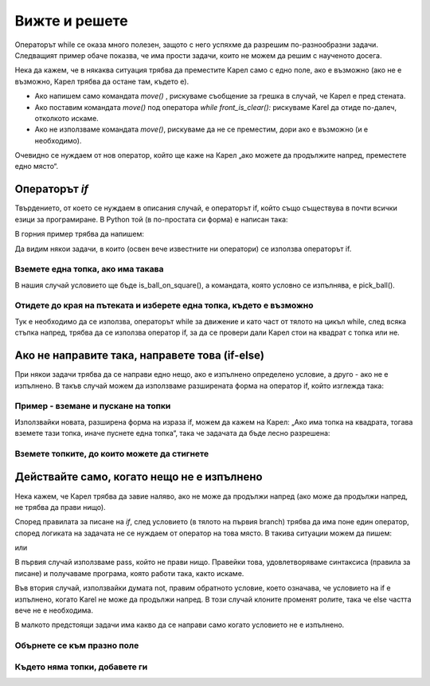 Вижте и решете
==============

Операторът while се оказа много полезeн, защото с него успяхме да разрешим по-разнообразни задачи. Следващият пример обаче показва, че има прости задачи, които не можем да решим с наученото досега.

Нека да кажем, че в някаква ситуация трябва да преместите Карел само с едно поле, ако е възможно (ако не е възможно, Карел трябва да остане там, където е).

- Ако напишем само командата *move()* , рискуваме съобщение за грешка в случай, че Карел е пред стената.
- Ако поставим командата *move()* под оператора *while front_is_clear():* рискуваме Karel да отиде по-далеч, отколкото искаме.
- Ако не използваме командата *move()*, рискуваме да не се преместим, дори ако е възможно (и е необходимо).

Очевидно се нуждаем от нов оператор, който ще каже на Карел „ако можете да продължите напред, преместете едно място“.

Операторът *if* 
---------------

Твърдението, от което се нуждаем в описания случай, е операторът if, който също съществува в почти всички езици за програмиране. В Python той (в по-простата си форма) е написан така:

.. activecode:: Karel_if__syntax
   :passivecode: true

   if condition:
       statement_1
       ...
       statement_k


.. infonote::

   Виждаме, че писането на оператора if е много подобно на писането на oператора while. Под if можем да поставим и един или повече оператора, които съставляват тялото на оператора if. Същите правила се прилагат за писане на двоеточие: след условието и за изречения отстъпи, които се изпълняват, ако условието е изпълнено. Разликата е, че операторите, които съставят  if няма да се повторят - ако условието е изпълнено, те ще бъдат направени само веднъж.

   if понякога се нарича операция за разклоняване, защото изпълнението на програмата се разклонява при този елемент: следващият оператор, който трябва да бъде изпълнен, зависи от отговора на въпроса от условието.

В горния пример трябва да напишем:

.. activecode:: Karel_if__example
   :passivecode: true

   if front_is_clear():
       move()


Да видим някои задачи, в които (освен вече известните ни оператори) се използва операторът if.

Вземете една топка, ако има такава
''''''''''''''''''''''''''''''''''

.. questionnote::

   Има едно поле пред Карел, с нула или повече топки. Напишете програма, която казва на Карел да се придвижи на това поле и след това вземете точно една топка, ако има поне една топка в полето.
   
   Стартирайте програмата няколко пъти, за да я тествате на различни примери.

В нашия случай условието ще бъде is_ball_on_square(), а командата, която условно се изпълнява, е pick_ball().

.. karel:: Karel_if__take_one_if_any
   :blockly:

   {
      setup:function() {
          var world = new World(2, 1);
          world.setRobotStartAvenue(1);
          world.setRobotStartStreet(1);
          world.setRobotStartDirection("E");
          if (Math.random() > 0.5)
             world.putBalls(2, 1, 1 + Math.floor(7 *  Math.random()));
      
      var robot = new Robot();
      
      var code = ["from karel import *",
                  "move()",
                  "if ...         # complete the statement",
                  "    pick_ball()",
                  ""];
          return {robot:robot, world:world, code:code};
      },
      
      isSuccess: function(robot, world) {
         return world.getBalls(1, 1) === 0 &&
            (robot.getBalls() === 1 ||
            (robot.getBalls() === 0 && world.getBalls(2, 1) === 0));
      }
   }

.. commented out
   .. reveal:: Karel_if__take_one_if_any_reveal
       :showtitle: Solution
       :hidetitle: Hide solution
       
       Solution:
   
       .. activecode:: Karel_if__take_one_if_any_solution
           :passivecode: true
         
           from karel import *
           move()
           if is_ball_on_square():
               pick_ball()


Отидете до края на пътеката и изберете една топка, където е възможно
'''''''''''''''''''''''''''''''''''''''''''''''''''''''''''''''''''''

.. questionnote::

  Има поне един квадрат пред Карел и може да има произволен брой от тях. Всеки квадрат има нула или повече топки. Карел трябва да вземе точно една топка от всеки квадрат, на който има топка.
  
  Стартирайте програмата няколко пъти, за да я тествате на различни примери.

Тук е необходимо да се използва, операторът while за движение и като част от тялото на цикъл while, след всяка стъпка напред, трябва да се използва оператор if, за да се провери дали Карел стои на квадрат с топка или не.

.. karel:: Karel_if__many_squares_take_one_if_any
   :blockly:

   {
      setup:function() {
         function random(n) {
            return Math.floor(n * Math.random());
         }

         var N = 2 + random(8);
         var world = new World(N, 1);
         world.setRobotStartAvenue(1);
         world.setRobotStartStreet(1);
         world.setRobotStartDirection("E");
          for (var k = 2; k <= N; k++)
             if (Math.random() > 0.5)
                world.putBalls(k, 1, 2 + random(3)); // need initial world to replace '2'->'1'
      
         var robot = new Robot();
      
         var code = ["from karel import *",
                     "while front_is_clear():",
                     "    move()",
                     "    if ... # add the condition",
                     "       ... # add the conditional statement",
                     ""];
                     
         return {robot:robot, world:world, code:code};
      },
      
      isSuccess: function(robot, world) {
         var N = world.getAvenues();
         var nonEmpty = 0;
         for (var k = 1; k <= N; k++)
            if (world.getBalls(k, 1) > 0)
               nonEmpty++;
               
         return robot.getBalls() === nonEmpty;
      }
   }

.. commented out
   .. reveal:: Karel_if__many_squares_take_one_if_any_reveal
       :showtitle: Solution
       :hidetitle: Hide solution
       
       Solution:
   
       .. activecode:: Karel_if__many_squares_take_one_if_any_solution
           :passivecode: true
         
           from karel import *
           while front_is_clear():
               move()
               if is_ball_on_square():
                   pick_ball()


Ако не направите така, направете това (if-else)
-----------------------------------------------

При някои задачи трябва да се направи едно нещо, ако е изпълнено определено условие, а друго - ако не е изпълнено. В такъв случай можем да използваме разширената форма на оператор if, който изглежда така:

.. activecode:: Karel_if__else_syntax
    :passivecode: true

    if condition:
        statement_a1
        ...
        statement_ak
    else:
        statement_b1
        ...
        statement_bm


.. infonote::

   В разширената форма на if, първата част (преди else) има същия вид и значение като преди. Под тази част се изписва  else, насъщото място в реда, където бихме изписали if`, последвана от двоеточие:. В следващите редове пишем един или повече други оператори, които съставляват тялото на else. Тази втора група отоператори се изписва едно поле по-навътре от else и се изпълнява, ако условието, посочено в оператора if, не е изпълнено.

Пример - вземане и пускане на топки
'''''''''''''''''''''''''''''''''''

.. questionnote::

   Пред Карел има 3 квадрата и на всеки от тях може да има или една топка, или николко. Карел трябва да вземе топки от квадратите, на които има топки и да постави по една топка на всеки квадрат, който първоначално е бил празен. Карел има достатъчно топки с него в началото.

Използвайки новата, разширена форма на израза if, можем да кажем на Карел: „Ако има топка на квадрата, тогава вземете тази топка, иначе пуснете една топка“, така че задачата да бъде лесно разрешена:

.. karel:: Karel_if__take_else_put
    :blockly:
   
    {
      setup: function() {
       var world = new World(4, 1);
           world.setRobotStartAvenue(1);
           world.setRobotStartStreet(1);
           world.setRobotStartDirection("E");
       world.balls = [];
       for (var k = 2; k <= world.getAvenues(); k++) {
          var ball = Math.random() > 0.5;
          world.balls.push(ball);
          if (ball)
                  world.putBall(k, 1);
           }
           var robot = new Robot();
       robot.setInfiniteBalls(true);
       var code = ["from karel import *",
        "for i in range(3):",
        "    move()",
        "    if is_ball_on_square():",
        "        pick_ball()",
        "    else:",
        "        drop_ball()"
       ]
       return {world: world, robot: robot, code: code};
      },

      isSuccess: function(robot, world) {
       for (var k = 2; k <= world.getAvenues(); k++)
              if (world.getBalls(k, 1) == world.balls[k-2])
             return false;
       return true;
      }
    }


Вземете топките, до които можете да стигнете
''''''''''''''''''''''''''''''''''''''''''''


.. questionnote::

   Лабиринтът се състои от два реда. Карел е в горния ред, който е напълно празен и проходим. В долния ред може да има препятствия или квадратчета с една топка. Задачата на Карел е да вземе всички топки.

.. karel:: Karel_if__take_all_from_lower_row
    :blockly:
   
    {
      setup: function() {

         function random(n) {
             return Math.floor(n * Math.random());
         }

         var world = new World(4 + random(4), 2);
         world.setRobotStartAvenue(1);
         world.setRobotStartStreet(2);
         world.setRobotStartDirection("E");

         world.addEWWall(1, 1, 1);
         var balls = 0;
         var prevBall = false;
         for (var i = 2; i <= world.getAvenues(); i++) {
             if (random(2) == 0 || (balls == 0 && i == world.getAvenues() - 1)) {
                 balls++;
                 if (!prevBall)
                    world.addNSWall(i-1, 1, 1);
                 world.putBall(i, 1);
                 prevBall = true;
             } else {
                 if (prevBall)
                    world.addNSWall(i-1, 1, 1);
                 world.addEWWall(i, 1, 1);
                 prevBall = false;
             }
         }

         var robot = new Robot();
         var code = ["from karel import *",
            "while front_is_clear():",
            "    move() # next square in upper row",
            "",
            "    # check the lower row",
            "    turn_right()           # southwards",
            "    if front_is_clear():   # if there is a square in the lower row",
            "        # tell Karel to go get the ball, ",
            "        # to come back to the upper row and turn east",
            "    # tell Karel, if he could not go to the lower row,",
            "    # to turn back to east, to be able to continue properly",
         ]
         return {world: world, robot: robot, code: code};
      },

      isSuccess: function(robot, world) {
           for (var i = 1; i <= world.getAvenues(); i++)
              for (var j = 1; j <= world.getStreets(); j++)
                 if (world.getBalls(i, j) != 0)
                    return false;
          return true;
      }
    }
   
.. commented out
   .. reveal:: Karel_if__take_all_from_lower_row_reveal
       :showtitle: Show solution
       :hidetitle: Hide solution
   
       One possible solution (not the only one) is the following:
   
       .. activecode:: Karel_if__take_all_from_lower_row_solution
           :passivecode: true
                       
           from karel import *
           while front_is_clear():
               move() # next square
               
               # check the lower row
               turn_right()  # southwards
               if front_is_clear(): # if there is a square in the lower row
                   move(); pick_ball() # go get the ball
                   
                   # go back to the upper row, and turn east
                   turn_left(); turn_left()
                   move(); turn_right() 
               else:
                   turn_left() # just turn back east


Действайте само, когато нещо не е изпълнено
-------------------------------------------

Нека кажем, че Карел трябва да завие наляво, ако не може да продължи напред (ако може да продължи напред, не трябва да прави нищо).

Според правилата за писане на *if*, след условието (в тялото на първия branch) трябва да има поне един оператор, според логиката на задачата не се нуждаем от оператор на това място. В такива ситуации можем да пишем:

.. activecode:: Karel_if__else_only
    :passivecode: true

    if front_is_clear():
        pass
    else:
        turn_left()

или

.. activecode:: Karel_if__not
    :passivecode: true

    if not front_is_clear():
        turn_left()

В първия случай използваме pass, който не прави нищо. Правейки това, удовлетворяваме синтаксиса (правила за писане) и получаваме програма, която работи така, както искаме.

Във втория случай, използвайки думата not, правим обратното условие, което означава, че условието на  if е изпълнено, когато Karel не може да продължи напред. В този случай клоните променят ролите, така че else частта вече не е необходима.

В малкото предстоящи задачи има какво да се направи само когато условието не е изпълнено.

Обърнете се към празно поле
'''''''''''''''''''''''''''


.. questionnote::

   Първоначално Карел може да се изправи от двете страни, но може да започне да се движи само в една посока. Карел трябва да се обърне към свободния квадрат и да направи една стъпка.

.. karel:: Karel_if__turn_to_free_square
   :blockly:

   {
      setup:function() {
         function random(n) {
            return Math.floor(n * Math.random());
         }
         
         var ww = [
            [
               '█████',
               '█N.0█',
               '█████'
            ],
            [
               '█████',
               '█S.0█',
               '█████'
            ],
            [
               '█████',
               '█E.0█',
               '█████'
            ],
            [
               '█████',
               '█W.0█',
               '█████'
            ],
            [
               '███',
               '█0█',
               '█.█',
               '█E█',
               '███'
            ],
            [
               '███',
               '█0█',
               '█.█',
               '█W█',
               '███'
            ],
            [
               '███',
               '█0█',
               '█.█',
               '█S█',
               '███'
            ],
            [
               '███',
               '█0█',
               '█.█',
               '█N█',
               '███'
            ],
            [
               '███████',
               '█0.0.N█',
               '███████'
            ],
            [
               '███████',
               '█0.0.S█',
               '███████'
            ],
            [
               '███████',
               '█0.0.W█',
               '███████'
            ],
            [
               '███████',
               '█0.0.E█',
               '███████'
            ],
            [
               '█████',
               '█0█N█',
               '█.█.█',
               '█0.0█',
               '█████'
            ],
            [
               '█████',
               '█0█S█',
               '█.█.█',
               '█0.0█',
               '█████'
            ],
            [
               '█████',
               '█0█W█',
               '█.█.█',
               '█0.0█',
               '█████'
            ],
            [
               '█████',
               '█0█E█',
               '█.█.█',
               '█0.0█',
               '█████'
            ]
         ];
         let choice = random(ww.length);
         var w = ww[choice];
         var ny = Math.floor(w.length / 2);
         var nx = Math.floor(w[0].length / 2);
         var world = new World(nx, ny);
         
         for (let y = 1; y <= ny; y++) {
            let wy = 2*(ny-y) + 1;
            for (let x = 1; x <= nx; x++) {
               let wx = 2*x - 1;
               if (y < ny && w[wy - 1].charAt(wx) == "█") world.addEWWall(x, y, 1);
               if (x < nx && w[wy].charAt(wx + 1) == "█") world.addNSWall(x, y, 1);
               let c = w[wy].charAt(wx);
               let pos = "SWEN".indexOf(c);
               if (pos > -1) {
                  world.setRobotStartAvenue(x);
                  world.setRobotStartStreet(y);
                  world.setRobotStartDirection("SWEN".charAt(pos));
               }
               let d = w[wy].charCodeAt(wx);
               if (d >= 48 && d < 58) world.putBalls(x, y, d - 48);
            }
         }
         
         var robot = new Robot();
         
         var code = ["from karel import *",
                     "# write the program",
                     ""];
                     
         return {robot:robot, world:world, code:code};
      },
      
      isSuccess: function(robot, world) {
         var X = world.getAvenues();
         var Y = world.getStreets();
         if (X == 2 && Y == 1) return robot.getAvenue() == 2 && robot.getStreet() == 1 && robot.getDirection() == "E";
         if (X == 1 && Y == 2) return robot.getAvenue() == 1 && robot.getStreet() == 2 && robot.getDirection() == "N";
         if (X == 3 && Y == 1) return robot.getAvenue() == 2 && robot.getStreet() == 1 && robot.getDirection() == "W";
         if (X == 2 && Y == 2) return robot.getAvenue() == 2 && robot.getStreet() == 1 && robot.getDirection() == "S";
         return false;
      }
   }

.. reveal:: Karel_if__turn_to_free_square_reveal
    :showtitle: Solution
    :hidetitle: Hide solution

    We offer you two short solutions:
   
    .. activecode:: Karel_if__turn_to_free_square_solution1
        :passivecode: true
      
        from karel import *
        while not front_is_clear():
            turn_left()
        move()

    .. activecode:: Karel_if__turn_to_free_square_solution2
        :passivecode: true
      
        from karel import *
        for i in range(3):
            if not front_is_clear():
                turn_left()
        move()
                
Където няма топки, добавете ги
'''''''''''''''''''''''''''''''

.. questionnote::

   Пред Карел има неизвестен брой квадратчета и всеки от тях може да съдържа една топка или никакви топки. Карел има достатъчно топки със себе си и той трябва да сложи по една топка на всеки празен квадрат.

.. karel:: Karel_if__fill_the_empty_squares
    :blockly:
   
    {
        setup: function() {
            function random(n) {
                return Math.floor(n * Math.random());
            }
            var N = 2 + random(5);
            var world = new World(N, 1);
            world.setRobotStartAvenue(1);
            world.setRobotStartStreet(1);
            world.setRobotStartDirection("E");
            world.balls = [];
            world.putBall(1, 1);
            for (var k = 2; k <= world.getAvenues(); k++) {
                var ball = Math.random() > 0.5;
                world.balls.push(ball);
                if (ball)
                    world.putBall(k, 1);
            }
            var robot = new Robot();
            robot.setInfiniteBalls(true);
            var code = ["from karel import *",
                        "# write the program"
                        ]
            return {world: world, robot: robot, code: code};
        },

        isSuccess: function(robot, world) {
            for (var k = 1; k <= world.getAvenues(); k++)
                if (world.getBalls(k, 1) != 1)
                    return false;
            return true;
        }
    }
